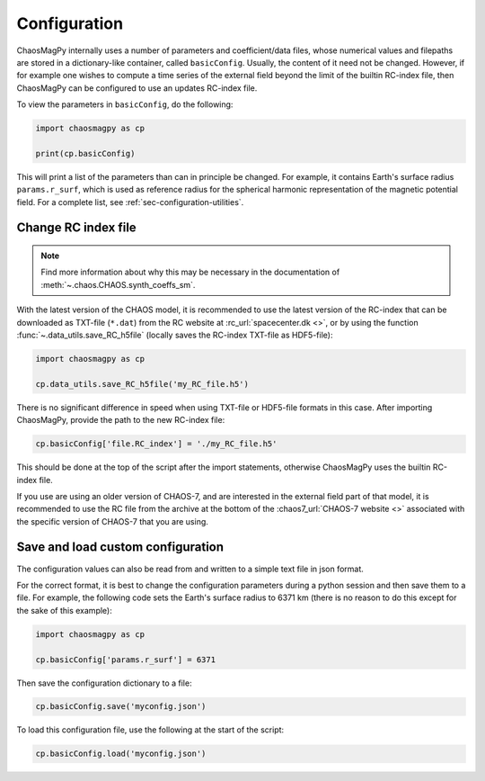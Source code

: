 Configuration
=============

ChaosMagPy internally uses a number of parameters and coefficient/data files,
whose numerical values and filepaths are stored in a dictionary-like container,
called ``basicConfig``. Usually, the content of it need not be changed.
However, if for example one wishes to compute a time series of the
external field beyond the limit of the builtin RC-index file, then ChaosMagPy
can be configured to use an updates RC-index file.

To view the parameters in ``basicConfig``, do the following:

.. code-block:: python

   import chaosmagpy as cp

   print(cp.basicConfig)

This will print a list of the parameters than can in principle be changed.
For example, it contains Earth's surface radius ``params.r_surf``, which is
used as reference radius for the spherical harmonic representation of the
magnetic potential field. For a complete list, see
:ref:`sec-configuration-utilities`.

.. _sec-configuration-change-rc-index-file:

Change RC index file
--------------------

.. note::

   Find more information about why this may be necessary in the documentation
   of :meth:`~.chaos.CHAOS.synth_coeffs_sm`.

With the latest version of the CHAOS model, it is recommended to use the latest
version of the RC-index that can be downloaded as TXT-file (``*.dat``) from the
RC website at :rc_url:`spacecenter.dk <>`, or by using the function
:func:`~.data_utils.save_RC_h5file` (locally saves the RC-index TXT-file as
HDF5-file):

.. code-block:: python

   import chaosmagpy as cp

   cp.data_utils.save_RC_h5file('my_RC_file.h5')

There is no significant difference in speed when using TXT-file or HDF5-file
formats in this case. After importing ChaosMagPy, provide the path to the new
RC-index file:

.. code-block:: python

   cp.basicConfig['file.RC_index'] = './my_RC_file.h5'

This should be done at the top of the script after the import statements,
otherwise ChaosMagPy uses the builtin RC-index file.

If you use are using an older version of CHAOS-7, and are interested in the
external field part of that model, it is recommended to use the RC file from
the archive at the bottom of the :chaos7_url:`CHAOS-7 website <>` associated
with the specific version of CHAOS-7 that you are using.

Save and load custom configuration
----------------------------------

The configuration values can also be read from and written to a simple text
file in json format.

For the correct format, it is best to change the configuration parameters
during a python session and then save them to a file. For example, the
following code sets the Earth's surface radius to 6371 km (there is no reason
to do this except for the sake of this example):

.. code-block:: python

   import chaosmagpy as cp

   cp.basicConfig['params.r_surf'] = 6371

Then save the configuration dictionary to a file:

.. code-block:: python

   cp.basicConfig.save('myconfig.json')

To load this configuration file, use the following at the start of the script:

.. code-block:: python

   cp.basicConfig.load('myconfig.json')
